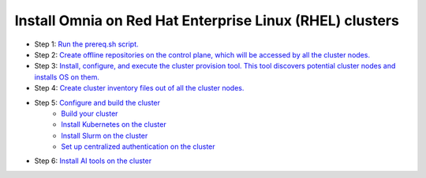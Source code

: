 Install Omnia on Red Hat Enterprise Linux (RHEL) clusters
===========================================================

* Step 1: `Run the prereq.sh script. <../InstallationGuides/RunningInit/index.html>`_
* Step 2: `Create offline repositories on the control plane, which will be accessed by all the cluster nodes. <../InstallationGuides/LocalRepo/index.html>`_
* Step 3: `Install, configure, and execute the cluster provision tool. This tool discovers potential cluster nodes and installs OS on them. <../InstallationGuides/InstallingProvisionTool/index.html>`_
* Step 4: `Create cluster inventory files out of all the cluster nodes. <../InstallationGuides/PostProvisionScript.html>`_
* Step 5: `Configure and build the cluster <../InstallationGuides/BuildingClusters/index.html>`_
    - `Build your cluster <../InstallationGuides/BuildingClusters/installscheduler.html>`_
    - `Install Kubernetes on the cluster <../InstallationGuides/BuildingClusters/install_kubernetes.html>`_
    - `Install Slurm on the cluster <../InstallationGuides/BuildingClusters/install_slurm.html>`_
    - `Set up centralized authentication on the cluster <../InstallationGuides/BuildingClusters/Authentication.html>`_
* Step 6: `Install AI tools on the cluster <../InstallationGuides/Platform/index.html>`_